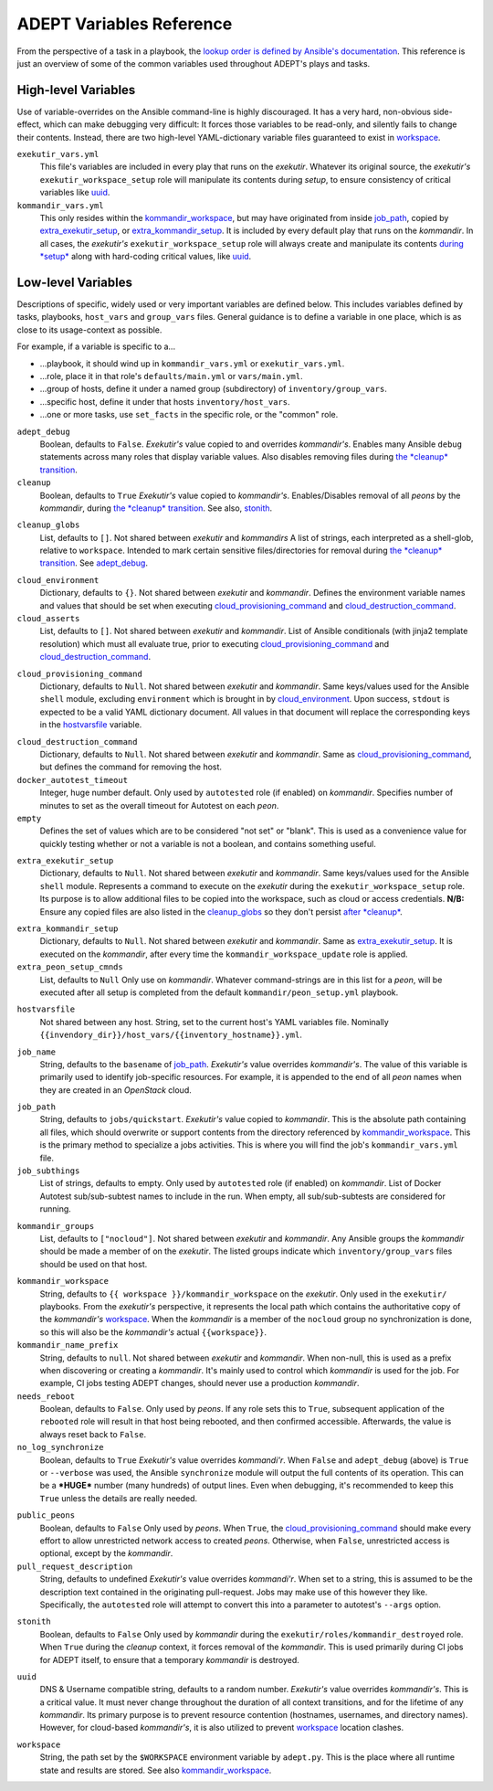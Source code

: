 ADEPT Variables Reference
==========================

From the perspective of a task in a playbook, the `lookup order is defined
by Ansible's documentation`_.  This reference is just an overview of some
of the common variables used throughout ADEPT's plays and tasks.

.. _`lookup order is defined by Ansible's documentation`: http://docs.ansible.com/ansible/playbooks_variables.html#variable-precedence-where-should-i-put-a-variable

High-level Variables
---------------------

Use of variable-overrides on the Ansible command-line is highly discouraged.
It has a very hard, non-obvious side-effect, which can make debugging very
difficult:  It forces those variables to be read-only, and silently
fails to change their contents.  Instead, there are two high-level
YAML-dictionary variable files guaranteed to exist in `workspace`_.

``exekutir_vars.yml``
    This file's variables are included in every play that runs on the *exekutir*.
    Whatever its original source, the *exekutir's* ``exekutir_workspace_setup``
    role will manipulate its contents during *setup*, to ensure consistency of
    critical variables like `uuid`_.

``kommandir_vars.yml``
    This only resides within the `kommandir_workspace`_,
    but may have originated from inside `job_path`_, copied by `extra_exekutir_setup`_,
    or `extra_kommandir_setup`_. It is included by every default play that runs on
    the *kommandir*.  In all cases, the *exekutir's* ``exekutir_workspace_setup``
    role will always create and manipulate its contents `during *setup* <tsct>`_ along
    with hard-coding critical values, like `uuid`_.

.. _variables_reference:

Low-level Variables
--------------------

Descriptions of specific, widely used or very important variables are defined below.
This includes variables defined by tasks, playbooks, ``host_vars`` and ``group_vars``
files.  General guidance is to define a variable in one place, which is as close
to its usage-context as possible.

For example, if a variable is specific to a...

*  ...playbook, it should wind up in ``kommandir_vars.yml`` or ``exekutir_vars.yml``.
*  ...role, place it in that role's ``defaults/main.yml`` or ``vars/main.yml``.
*  ...group of hosts, define it under a named group (subdirectory) of ``inventory/group_vars``.
*  ...specific host, define it under that hosts ``inventory/host_vars``.
*  ...one or more tasks, use ``set_facts`` in the specific role, or the "common" role.

..

.. _adept_debug:

``adept_debug``
    Boolean, defaults to ``False``.
    *Exekutir's* value copied to and overrides *kommandir's*.
    Enables many Ansible ``debug``
    statements across many roles that display variable values.  Also disables
    removing files during `the *cleanup* transition <tcct>`_.

``cleanup``
    Boolean, defaults to ``True``
    *Exekutir's* value copied to *kommandir's*.
    Enables/Disables removal of all *peons* by the *kommandir*,
    during `the *cleanup* transition <tcct>`_.
    See also, `stonith`_.

.. _cleanup_globs:

``cleanup_globs``
    List, defaults to ``[]``.
    Not shared between *exekutir* and *kommandirs*
    A list of strings, each interpreted as a shell-glob, relative to ``workspace``.
    Intended to mark certain sensitive files/directories for removal during
    `the *cleanup* transition <tcct>`_.  See `adept_debug`_.

.. _cloud_environment:

``cloud_environment``
    Dictionary, defaults to ``{}``.
    Not shared between *exekutir* and *kommandir*.
    Defines the environment variable names and values that should be set
    when executing `cloud_provisioning_command`_ and
    `cloud_destruction_command`_.

``cloud_asserts``
    List, defaults to ``[]``.
    Not shared between *exekutir* and *kommandir*.
    List of Ansible conditionals (with jinja2 template resolution) which must all
    evaluate true, prior to executing `cloud_provisioning_command`_
    and `cloud_destruction_command`_.

.. _cloud_provisioning_command:

``cloud_provisioning_command``
    Dictionary, defaults to ``Null``.
    Not shared between *exekutir* and *kommandir*.
    Same keys/values used for the Ansible ``shell`` module, excluding ``environment`` which is
    brought in by `cloud_environment`_.  Upon success, ``stdout`` is expected to be a valid
    YAML dictionary document.  All values in that document will replace the corresponding keys
    in the `hostvarsfile`_ variable.

.. _cloud_destruction_command:

``cloud_destruction_command``
    Dictionary, defaults to ``Null``.
    Not shared between *exekutir* and *kommandir*.
    Same as `cloud_provisioning_command`_, but defines the command
    for removing the host.

``docker_autotest_timeout``
    Integer, huge number default.
    Only used by ``autotested`` role (if enabled) on *kommandir*.
    Specifies number of minutes to set as the overall timeout for Autotest on each *peon*.

``empty``
    Defines the set of values which are to be considered "not set" or "blank".  This
    is used as a convenience value for quickly testing whether or not a variable is
    not a boolean, and contains something useful.

.. _extra_exekutir_setup:

``extra_exekutir_setup``
    Dictionary, defaults to ``Null``.
    Not shared between *exekutir* and *kommandir*.
    Same keys/values used for the Ansible ``shell`` module.  Represents a command to execute
    on the *exekutir* during the ``exekutir_workspace_setup``
    role.  Its purpose is to allow additional files to be copied into the workspace, such as
    cloud or access credentials.  **N/B:** Ensure any copied
    files are also listed in the `cleanup_globs`_ so they don't persist `after *cleanup* <tcct>`_.

.. _extra_kommandir_setup:

``extra_kommandir_setup``
    Dictionary, defaults to ``Null``.
    Not shared between *exekutir* and *kommandir*.
    Same as `extra_exekutir_setup`_.  It is executed on the *kommandir*, after
    every time the ``kommandir_workspace_update`` role is applied.

``extra_peon_setup_cmnds``
    List, defaults to ``Null``
    Only use on *kommandir*.
    Whatever command-strings are in this list for a *peon*, will be executed after all
    setup is completed from the default ``kommandir/peon_setup.yml`` playbook.

.. _hostvarsfile:

``hostvarsfile``
    Not shared between any host.
    String, set to the current host's YAML variables file.
    Nominally ``{{invendory_dir}}/host_vars/{{inventory_hostname}}.yml``.

.. _job_name:

``job_name``
    String, defaults to the ``basename`` of `job_path`_.
    *Exekutir's* value overrides *kommandir's*.
    The value of this variable is primarily used to identify job-specific resources.
    For example, it is appended to the end of all *peon* names when they are created
    in an *OpenStack* cloud.

.. _job_path:

``job_path``
    String, defaults to ``jobs/quickstart``.
    *Exekutir's* value copied to *kommandir*.
    This is the absolute path containing all files, which should overwrite or support
    contents from the directory referenced by `kommandir_workspace`_.  This is the
    primary method to specialize a jobs activities.  This is where
    you will find the job's ``kommandir_vars.yml`` file.

``job_subthings``
    List of strings, defaults to empty.
    Only used by ``autotested`` role (if enabled) on *kommandir*.
    List of Docker Autotest sub/sub-subtest names to include in the run.  When empty,
    all sub/sub-subtests are considered for running.

.. _kommandir_groups:

``kommandir_groups``
    List, defaults to ``["nocloud"]``. Not shared between *exekutir* and *kommandir*.
    Any Ansible groups the *kommandir* should be made a member of on the *exekutir*.  The
    listed groups indicate which ``inventory/group_vars`` files should be used on that host.

.. _kommandir_workspace:

``kommandir_workspace``
    String, defaults to ``{{ workspace }}/kommandir_workspace`` on the *exekutir*.
    Only used in the ``exekutir/`` playbooks.  From the *exekutir's* perspective,
    it represents the local path which contains the authoritative copy of
    the *kommandir's* `workspace`_.  When the *kommandir* is a member of the ``nocloud``
    group no synchronization is done, so this will also be the *kommandir's* actual
    ``{{workspace}}``.

``kommandir_name_prefix``
    String, defaults to ``null``.
    Not shared between *exekutir* and *kommandir*.
    When non-null, this is used as a prefix when discovering or creating a *kommandir*.
    It's mainly used to control which *kommandir* is used for the job.  For example,
    CI jobs testing ADEPT changes, should never use a production *kommandir*.

``needs_reboot``
    Boolean, defaults to ``False``.
    Only used by *peons*.
    If any role sets this to ``True``, subsequent application of the ``rebooted`` role will
    result in that host being rebooted, and then confirmed accessible.  Afterwards,
    the value is always reset back to ``False``.

``no_log_synchronize``
    Boolean, defaults to ``True``
    *Exekutir's* value overrides *kommandi'r*.
    When ``False`` and ``adept_debug`` (above) is ``True`` or ``--verbose`` was used,
    the Ansible ``synchronize`` module will output the full contents of its operation.
    This can be a ***HUGE*** number (many hundreds) of output lines.
    Even when debugging, it's recommended to keep this ``True`` unless the details are
    really needed.

.. _public_peons:

``public_peons``
    Boolean, defaults to ``False``
    Only used by *peons*.
    When ``True``, the `cloud_provisioning_command`_ should
    make every effort to allow unrestricted network access to created *peons*.
    Otherwise, when ``False``, unrestricted access is optional, except by
    the *kommandir*.

``pull_request_description``
    String, defaults to undefined
    *Exekutir's* value overrides *kommandi'r*.
    When set to a string, this is assumed to be the description text contained
    in the originating pull-request.  Jobs may make use of this however they like.
    Specifically, the ``autotested`` role will attempt to convert this into
    a parameter to autotest's ``--args`` option.

.. _stonith:

``stonith``
    Boolean, defaults to ``False``
    Only used  by *kommandir* during the ``exekutir/roles/kommandir_destroyed`` role.
    When ``True`` during the *cleanup* context, it forces removal of the *kommandir*.
    This is used primarily during CI jobs for ADEPT itself,
    to ensure that a temporary *kommandir* is destroyed.

.. _uuid:

``uuid``
    DNS & Username compatible string, defaults to a random number.
    *Exekutir's* value overrides *kommandir's*.
    This is a critical value.  It must never change throughout the duration of
    all context transitions, and for the lifetime of any *kommandir*.  Its primary
    purpose is to prevent resource contention (hostnames, usernames, and directory names).
    However, for cloud-based *kommandir's*, it is also utilized to prevent `workspace`_
    location clashes.

.. _workspace:

``workspace``
    String, the path set by the ``$WORKSPACE`` environment variable by ``adept.py``.
    This is the place where all runtime state and results are stored.  See
    also `kommandir_workspace`_.
